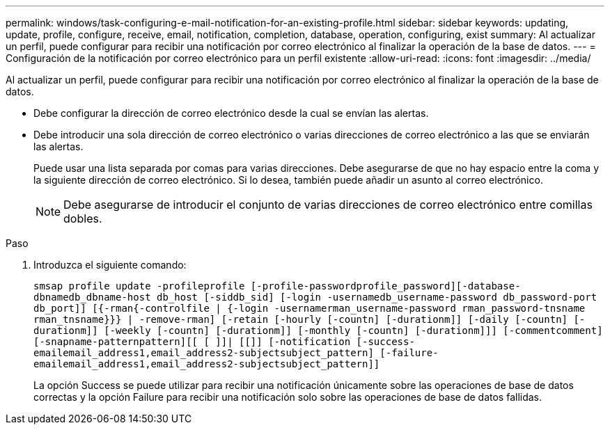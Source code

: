 ---
permalink: windows/task-configuring-e-mail-notification-for-an-existing-profile.html 
sidebar: sidebar 
keywords: updating, update, profile, configure, receive, email, notification, completion, database, operation, configuring, exist 
summary: Al actualizar un perfil, puede configurar para recibir una notificación por correo electrónico al finalizar la operación de la base de datos. 
---
= Configuración de la notificación por correo electrónico para un perfil existente
:allow-uri-read: 
:icons: font
:imagesdir: ../media/


[role="lead"]
Al actualizar un perfil, puede configurar para recibir una notificación por correo electrónico al finalizar la operación de la base de datos.

* Debe configurar la dirección de correo electrónico desde la cual se envían las alertas.
* Debe introducir una sola dirección de correo electrónico o varias direcciones de correo electrónico a las que se enviarán las alertas.
+
Puede usar una lista separada por comas para varias direcciones. Debe asegurarse de que no hay espacio entre la coma y la siguiente dirección de correo electrónico. Si lo desea, también puede añadir un asunto al correo electrónico.

+

NOTE: Debe asegurarse de introducir el conjunto de varias direcciones de correo electrónico entre comillas dobles.



.Paso
. Introduzca el siguiente comando:
+
`smsap profile update -profileprofile [-profile-passwordprofile_password][-database-dbnamedb_dbname-host db_host [-siddb_sid] [-login -usernamedb_username-password db_password-port db_port]] [{-rman{-controlfile | {-login  -usernamerman_username-password  rman_password-tnsname  rman_tnsname}}} | -remove-rman] [-retain [-hourly [-countn] [-durationm]] [-daily [-countn] [-durationm]] [-weekly [-countn] [-durationm]] [-monthly [-countn] [-durationm]]] [-commentcomment][-snapname-patternpattern][[ [ ]]| [[]] [-notification [-success-emailemail_address1,email_address2-subjectsubject_pattern] [-failure-emailemail_address1,email_address2-subjectsubject_pattern]]`

+
La opción Success se puede utilizar para recibir una notificación únicamente sobre las operaciones de base de datos correctas y la opción Failure para recibir una notificación solo sobre las operaciones de base de datos fallidas.


